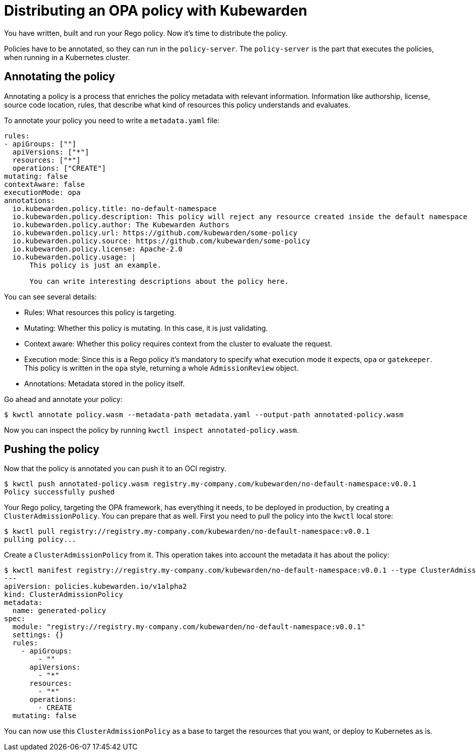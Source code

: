 = Distributing an OPA policy with Kubewarden
:description: Distributing an OPA policy with Kubewarden.
:doc-persona: ["kubewarden-policy-developer"]
:doc-topic: ["writing-policies", "rego", "open-policy-agent", "distribute"]
:doc-type: ["tutorial"]
:keywords: ["kubewarden", "kubernetes", "distributing", "open policy agent", "opa", "rego"]
:sidebar_label: Distribute
:current-version: {page-origin-branch}

You have written, built and run your Rego policy.
Now it's time to distribute the policy.

Policies have to be annotated, so they can run in the `policy-server`.
The `policy-server` is the part that executes the policies,
when running in a Kubernetes cluster.

== Annotating the policy

Annotating a policy is a process that enriches the policy metadata with relevant information.
Information like authorship, license, source code location, rules,
that describe what kind of resources this policy understands and evaluates.

To annotate your policy you need to write a `metadata.yaml` file:

[subs="+attributes",yaml]
----
rules:
- apiGroups: [""]
  apiVersions: ["*"]
  resources: ["*"]
  operations: ["CREATE"]
mutating: false
contextAware: false
executionMode: opa
annotations:
  io.kubewarden.policy.title: no-default-namespace
  io.kubewarden.policy.description: This policy will reject any resource created inside the default namespace
  io.kubewarden.policy.author: The Kubewarden Authors
  io.kubewarden.policy.url: https://github.com/kubewarden/some-policy
  io.kubewarden.policy.source: https://github.com/kubewarden/some-policy
  io.kubewarden.policy.license: Apache-2.0
  io.kubewarden.policy.usage: |
      This policy is just an example.

      You can write interesting descriptions about the policy here.
----

You can see several details:

* Rules:
What resources this policy is targeting.
* Mutating:
Whether this policy is mutating.
In this case, it is just validating.
* Context aware:
Whether this policy requires context from the cluster to evaluate the request.
* Execution mode:
Since this is a Rego policy it's mandatory to specify what execution mode it expects,
`opa` or `gatekeeper`.
This policy is written in the `opa` style, returning a whole `AdmissionReview` object.
* Annotations: Metadata stored in the policy itself.

Go ahead and annotate your policy:

[subs="+attributes",console]
----
$ kwctl annotate policy.wasm --metadata-path metadata.yaml --output-path annotated-policy.wasm
----

Now you can inspect the policy by running `kwctl inspect annotated-policy.wasm`.

== Pushing the policy

Now that the policy is annotated you can push it to an OCI registry.

[subs="+attributes",console]
----
$ kwctl push annotated-policy.wasm registry.my-company.com/kubewarden/no-default-namespace:v0.0.1
Policy successfully pushed
----

Your Rego policy, targeting the OPA framework,
has everything it needs, to be deployed in production,
by creating a `ClusterAdmissionPolicy`.
You can prepare that as well.
First you need to pull the policy into the `kwctl` local store:

[subs="+attributes",console]
----
$ kwctl pull registry://registry.my-company.com/kubewarden/no-default-namespace:v0.0.1
pulling policy...
----

Create a `ClusterAdmissionPolicy` from it.
This operation takes into account the metadata it has about the policy:

[subs="+attributes",console]
----
$ kwctl manifest registry://registry.my-company.com/kubewarden/no-default-namespace:v0.0.1 --type ClusterAdmissionPolicy
---
apiVersion: policies.kubewarden.io/v1alpha2
kind: ClusterAdmissionPolicy
metadata:
  name: generated-policy
spec:
  module: "registry://registry.my-company.com/kubewarden/no-default-namespace:v0.0.1"
  settings: {}
  rules:
    - apiGroups:
        - ""
      apiVersions:
        - "*"
      resources:
        - "*"
      operations:
        - CREATE
  mutating: false
----

You can now use this `ClusterAdmissionPolicy` as a base to target the resources that you want,
or deploy to Kubernetes as is.
